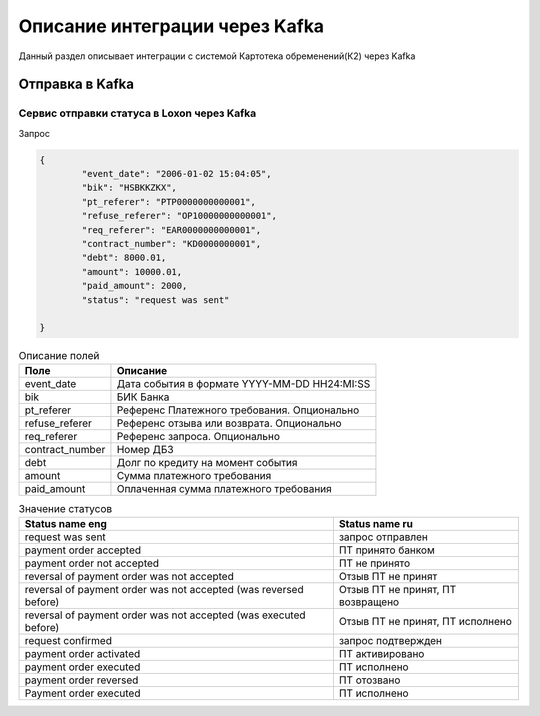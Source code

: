 Описание интеграции через Kafka
==================================================================================================

Данный раздел описывает интеграции с системой Картотека обременений(К2) через Kafka

Отправка в Kafka
---------------------------

Сервис отправки статуса в Loxon через Kafka
_______________________________________________________________

Запрос

.. code-block:: json

		{
			"event_date": "2006-01-02 15:04:05",
			"bik": "HSBKKZKX",
			"pt_referer": "PTP0000000000001",
			"refuse_referer": "OP10000000000001",
			"req_referer": "EAR0000000000001",
			"contract_number": "KD0000000001",
			"debt": 8000.01,
			"amount": 10000.01,
			"paid_amount": 2000,
			"status": "request was sent"

		}


.. list-table:: Описание полей
     :header-rows: 1

     * - Поле
       - Описание
     * - event_date
       - Дата события в формате YYYY-MM-DD HH24:MI:SS
     * - bik
       - БИК Банка
     * - pt_referer
       - Референс Платежного требования. Опционально
     * - refuse_referer
       - Референс отзыва или возврата. Опционально
     * - req_referer
       - Референс запроса. Опционально
     * - contract_number
       - Номер ДБЗ
     * - debt
       - Долг по кредиту на момент события
     * - amount
       - Сумма платежного требования
     * - paid_amount
       - Оплаченная сумма платежного требования



.. list-table:: Значение статусов
     :header-rows: 1

     * - Status name eng
       - Status name ru
     * - request was sent
       - запрос отправлен
     * - payment order accepted
       - ПТ принято банком
     * - payment order not accepted
       - ПТ не принято
     * - reversal of payment order was not accepted
       - Отзыв ПТ не принят
     * - reversal of payment order was not accepted (was reversed before)
       - Отзыв ПТ не принят, ПТ возвращено  
     * - reversal of payment order was not accepted (was executed before)
       - Отзыв ПТ не принят, ПТ исполнено
     * - request confirmed
       - запрос подтвержден
     * - payment order activated
       - ПТ активировано
     * - payment order executed
       - ПТ исполнено
     * - payment order reversed
       - ПТ отозвано
     * - Payment order executed
       - ПТ исполнено



